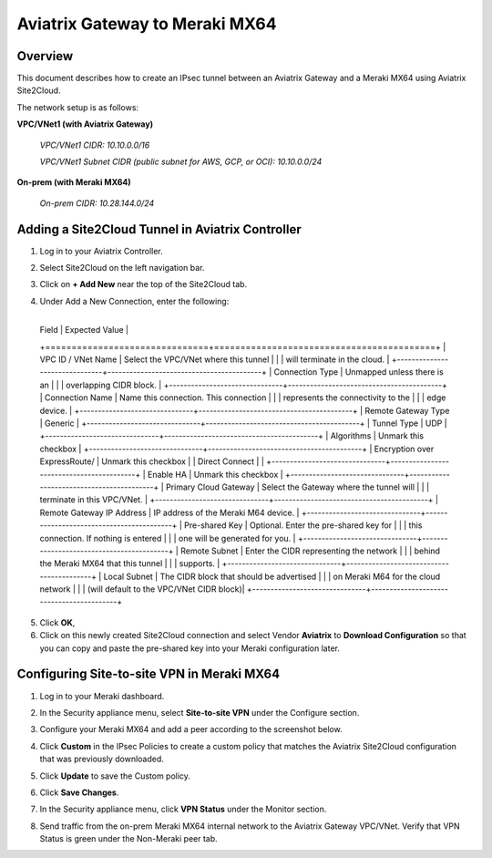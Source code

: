 .. raw:: html

    <meta name="robots" content="noindex, nofollow, noarchive, nosnippet, notranslate, noimageindex">

=====================================================================
Aviatrix Gateway to Meraki MX64
=====================================================================

Overview
-----------------

This document describes how to create an IPsec tunnel between an Aviatrix Gateway and a Meraki MX64 using Aviatrix Site2Cloud.

The network setup is as follows: 

**VPC/VNet1 (with Aviatrix Gateway)**

    *VPC/VNet1 CIDR: 10.10.0.0/16*
    
    *VPC/VNet1 Subnet CIDR (public subnet for AWS, GCP, or OCI): 10.10.0.0/24*
    
**On-prem (with Meraki MX64)**

    *On-prem CIDR: 10.28.144.0/24*
    

Adding a Site2Cloud Tunnel in Aviatrix Controller
------------------------------------------------------------

1. Log in to your Aviatrix Controller.
2. Select Site2Cloud on the left navigation bar.
3. Click on **+ Add New** near the top of the Site2Cloud tab.
4. Under Add a New Connection, enter the following:

    +-------------------------------+------------------------------------------+
  | Field                         | Expected Value                           |
  +===============================+==========================================+
  | VPC ID / VNet Name            | Select the VPC/VNet where this tunnel    |
  |                               | will terminate in the cloud.             |
  +-------------------------------+------------------------------------------+
  | Connection Type               | Unmapped unless there is an              |
  |                               | overlapping CIDR block.                  |
  +-------------------------------+------------------------------------------+
  | Connection Name               | Name this connection.  This connection   |
  |                               | represents the connectivity to the       |
  |                               | edge device.                             |
  +-------------------------------+------------------------------------------+
  | Remote Gateway Type           | Generic                                  |
  +-------------------------------+------------------------------------------+
  | Tunnel Type                   | UDP                                      |
  +-------------------------------+------------------------------------------+
  | Algorithms                    | Unmark this checkbox                     |
  +-------------------------------+------------------------------------------+
  | Encryption over ExpressRoute/ | Unmark this checkbox                     |
  | Direct Connect                 |                                         |
  +-------------------------------+------------------------------------------+
  | Enable HA                     | Unmark this checkbox                     |
  +-------------------------------+------------------------------------------+
  | Primary Cloud Gateway         | Select the Gateway where the tunnel will |
  |                               | terminate in this VPC/VNet.              |
  +-------------------------------+------------------------------------------+
  | Remote Gateway IP Address     | IP address of the Meraki M64 device.     |
  +-------------------------------+------------------------------------------+
  | Pre-shared Key                | Optional.  Enter the pre-shared key for  |
  |                               | this connection.  If nothing is entered  |
  |                               | one will be generated for you.           |
  +-------------------------------+------------------------------------------+
  | Remote Subnet                 | Enter the CIDR representing the network  |
  |                               | behind the Meraki MX64 that this tunnel  |
  |                               | supports.                                |
  +-------------------------------+------------------------------------------+
  | Local Subnet                  | The CIDR block that should be advertised |
  |                               | on Meraki M64 for the cloud network      |
  |                               | (will default to the VPC/VNet CIDR block)|
  +-------------------------------+------------------------------------------+

5. Click **OK**,

6. Click on this newly created Site2Cloud connection and select Vendor **Aviatrix** to **Download Configuration** so that you can copy and paste the pre-shared key into your Meraki configuration later.

Configuring Site-to-site VPN in Meraki MX64
---------------------------------------------------------

1. Log in to your Meraki dashboard.
2. In the Security appliance menu, select **Site-to-site VPN** under the Configure section.

   |meraki01|

3. Configure your Meraki MX64 and add a peer according to the screenshot below.

   |meraki02|

4. Click **Custom** in the IPsec Policies to create a custom policy that matches the Aviatrix Site2Cloud configuration that was previously downloaded.

   |meraki03|

5. Click **Update** to save the Custom policy.

6. Click **Save Changes**.

7. In the Security appliance menu, click **VPN Status** under the Monitor section.

   |meraki04|

8. Send traffic from the on-prem Meraki MX64 internal network to the Aviatrix Gateway VPC/VNet. Verify that VPN Status is green under the Non-Meraki peer tab. 

   |meraki05|

.. |meraki01| image:: site2cloud_meraki_media/meraki01.png
.. |meraki02| image:: site2cloud_meraki_media/meraki02.png
.. |meraki03| image:: site2cloud_meraki_media/meraki03.png
.. |meraki04| image:: site2cloud_meraki_media/meraki04.png
.. |meraki05| image:: site2cloud_meraki_media/meraki05.png

.. disqus::
